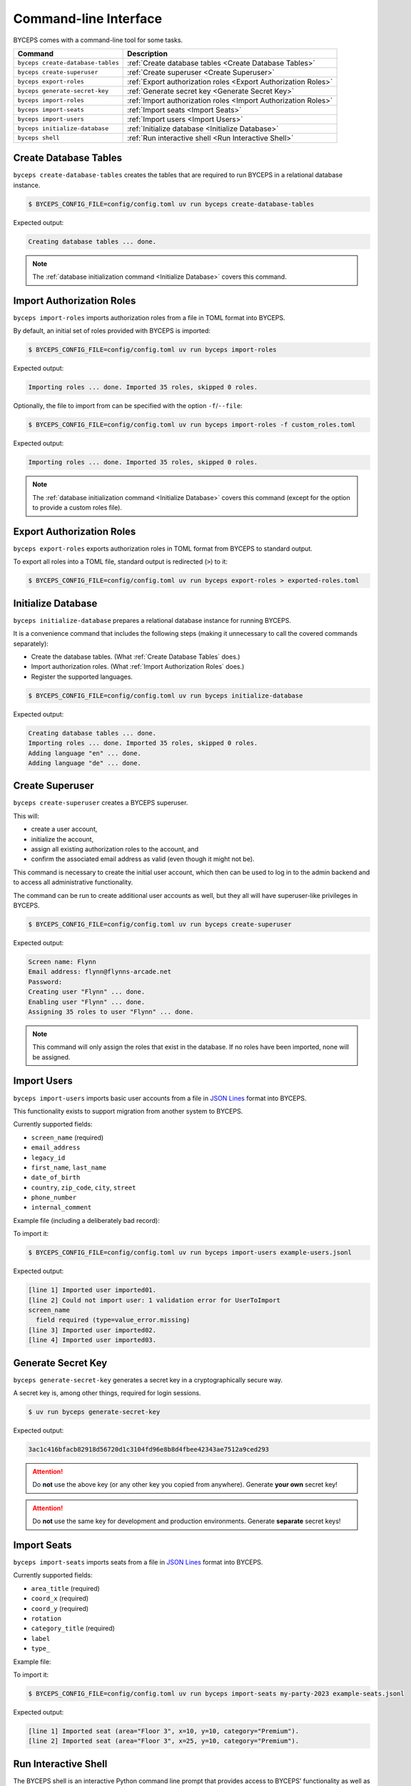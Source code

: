 **********************
Command-line Interface
**********************

BYCEPS comes with a command-line tool for some tasks.

.. list-table::
   :header-rows: 1

   * - Command
     - Description
   * - ``byceps create-database-tables``
     - :ref:`Create database tables <Create Database Tables>`
   * - ``byceps create-superuser``
     - :ref:`Create superuser <Create Superuser>`
   * - ``byceps export-roles``
     - :ref:`Export authorization roles <Export Authorization Roles>`
   * - ``byceps generate-secret-key``
     - :ref:`Generate secret key <Generate Secret Key>`
   * - ``byceps import-roles``
     - :ref:`Import authorization roles <Import Authorization Roles>`
   * - ``byceps import-seats``
     - :ref:`Import seats <Import Seats>`
   * - ``byceps import-users``
     - :ref:`Import users <Import Users>`
   * - ``byceps initialize-database``
     - :ref:`Initialize database <Initialize Database>`
   * - ``byceps shell``
     - :ref:`Run interactive shell <Run Interactive Shell>`


Create Database Tables
======================

``byceps create-database-tables`` creates the tables that are required
to run BYCEPS in a relational database instance.

.. code-block:: console

    $ BYCEPS_CONFIG_FILE=config/config.toml uv run byceps create-database-tables

Expected output:

.. code-block:: none

    Creating database tables ... done.

.. note:: The :ref:`database initialization command <Initialize
   Database>` covers this command.


Import Authorization Roles
==========================

``byceps import-roles`` imports authorization roles from a file in TOML
format into BYCEPS.

By default, an initial set of roles provided with BYCEPS is imported:

.. code-block:: console

    $ BYCEPS_CONFIG_FILE=config/config.toml uv run byceps import-roles

Expected output:

.. code-block:: none

    Importing roles ... done. Imported 35 roles, skipped 0 roles.

Optionally, the file to import from can be specified with the option
``-f``/``--file``:

.. code-block:: console

    $ BYCEPS_CONFIG_FILE=config/config.toml uv run byceps import-roles -f custom_roles.toml

Expected output:

.. code-block:: none

    Importing roles ... done. Imported 35 roles, skipped 0 roles.

.. note:: The :ref:`database initialization command <Initialize
   Database>` covers this command (except for the option to provide a
   custom roles file).


Export Authorization Roles
==========================

``byceps export-roles`` exports authorization roles in TOML format from
BYCEPS to standard output.

To export all roles into a TOML file, standard output is redirected
(``>``) to it:

.. code-block:: console

    $ BYCEPS_CONFIG_FILE=config/config.toml uv run byceps export-roles > exported-roles.toml


Initialize Database
===================

``byceps initialize-database`` prepares a relational database instance
for running BYCEPS.

It is a convenience command that includes the following steps (making it
unnecessary to call the covered commands separately):

- Create the database tables. (What :ref:`Create Database Tables` does.)
- Import authorization roles. (What :ref:`Import Authorization Roles` does.)
- Register the supported languages.

.. code-block:: console

    $ BYCEPS_CONFIG_FILE=config/config.toml uv run byceps initialize-database

Expected output:

.. code-block:: none

    Creating database tables ... done.
    Importing roles ... done. Imported 35 roles, skipped 0 roles.
    Adding language "en" ... done.
    Adding language "de" ... done.


Create Superuser
================

``byceps create-superuser`` creates a BYCEPS superuser.

This will:

- create a user account,
- initialize the account,
- assign all existing authorization roles to the account, and
- confirm the associated email address as valid (even though it might
  not be).

This command is necessary to create the initial user account, which then
can be used to log in to the admin backend and to access all
administrative functionality.

The command can be run to create additional user accounts as well, but
they all will have superuser-like privileges in BYCEPS.

.. code-block:: console

    $ BYCEPS_CONFIG_FILE=config/config.toml uv run byceps create-superuser

Expected output:

.. code-block:: none

    Screen name: Flynn
    Email address: flynn@flynns-arcade.net
    Password:
    Creating user "Flynn" ... done.
    Enabling user "Flynn" ... done.
    Assigning 35 roles to user "Flynn" ... done.

.. note:: This command will only assign the roles that exist in the
   database. If no roles have been imported, none will be assigned.


Import Users
============

``byceps import-users`` imports basic user accounts from a file in `JSON
Lines`_ format into BYCEPS.

This functionality exists to support migration from another system to
BYCEPS.

Currently supported fields:

- ``screen_name`` (required)
- ``email_address``
- ``legacy_id``
- ``first_name``, ``last_name``
- ``date_of_birth``
- ``country``, ``zip_code``, ``city``, ``street``
- ``phone_number``
- ``internal_comment``

Example file (including a deliberately bad record):

.. code-block:: json
    :caption: excerpt from :file:`example-users.jsonl`

    {"screen_name": "imported01", "email_address": "imported01@example.test", "first_name": "Alice", "last_name": "Allison"}
    {"bad": "data"}
    {"screen_name": "imported02", "email_address": "imported02@example.test", "first_name": "Bob", "last_name": "Bobson"}
    {"screen_name": "imported03"}

To import it:

.. code-block:: console

    $ BYCEPS_CONFIG_FILE=config/config.toml uv run byceps import-users example-users.jsonl

Expected output:

.. code-block:: none

    [line 1] Imported user imported01.
    [line 2] Could not import user: 1 validation error for UserToImport
    screen_name
      field required (type=value_error.missing)
    [line 3] Imported user imported02.
    [line 4] Imported user imported03.


Generate Secret Key
===================

``byceps generate-secret-key`` generates a secret key in a
cryptographically secure way.

A secret key is, among other things, required for login sessions.

.. code-block:: console

    $ uv run byceps generate-secret-key

Expected output:

.. code-block:: none

    3ac1c416bfacb82918d56720d1c3104fd96e8b8d4fbee42343ae7512a9ced293

.. attention:: Do **not** use the above key (or any other key you copied
   from anywhere). Generate **your own** secret key!

.. attention:: Do **not** use the same key for development and
   production environments. Generate **separate** secret keys!


Import Seats
============

``byceps import-seats`` imports seats from a file in `JSON Lines`_
format into BYCEPS.

Currently supported fields:

- ``area_title`` (required)
- ``coord_x`` (required)
- ``coord_y`` (required)
- ``rotation``
- ``category_title`` (required)
- ``label``
- ``type_``

Example file:

.. code-block:: json
    :caption: excerpt from :file:`example-seats.jsonl`

    {"area_title": "Floor 3", "coord_x": 10, "coord_y": 10, "rotation": 0, "category_title": "Premium", "label": "Seat A-1"}
    {"area_title": "Floor 3", "coord_x": 25, "coord_y": 10, "rotation": 0, "category_title": "Premium", "label": "Seat A-2"}

To import it:

.. code-block:: console

    $ BYCEPS_CONFIG_FILE=config/config.toml uv run byceps import-seats my-party-2023 example-seats.jsonl

Expected output:

.. code-block:: none

    [line 1] Imported seat (area="Floor 3", x=10, y=10, category="Premium").
    [line 2] Imported seat (area="Floor 3", x=25, y=10, category="Premium").


.. _JSON Lines: https://jsonlines.org/


Run Interactive Shell
=====================

The BYCEPS shell is an interactive Python command line prompt that
provides access to BYCEPS' functionality as well as the persisted data.

This can be helpful to inspect and manipulate the application's data by
using primarily the various services (from ``byceps.services``) without
directly accessing the database (hopefully limiting the amount of
accidental damage).

.. code-block:: console

    $ BYCEPS_CONFIG_FILE=config/config.toml uv run byceps shell

Expected output:

.. code-block:: none

    Welcome to the interactive BYCEPS shell on Python 3.11.2!
    >>>
